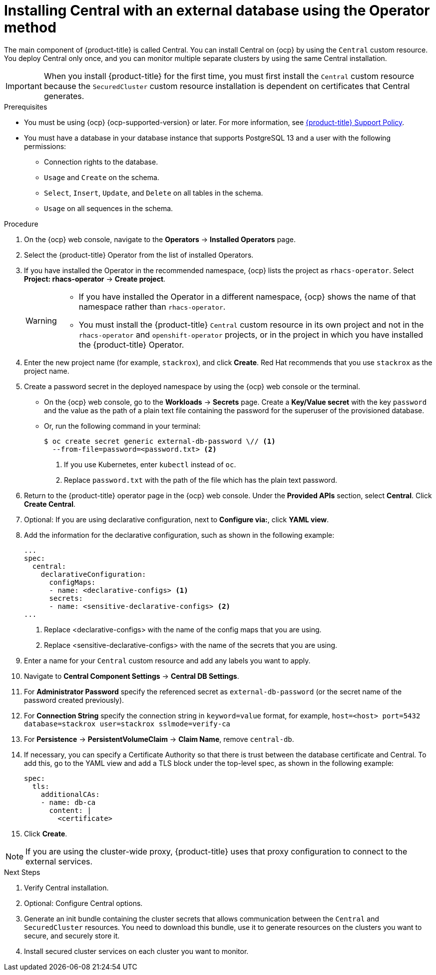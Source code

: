 // Module included in the following assemblies:
//
// * installing/installing_ocp/install-central-ocp.adoc
:_mod-docs-content-type: PROCEDURE
[id="install-central-operator-external-db_{context}"]

= Installing Central with an external database using the Operator method

[role="_abstract"]
The main component of {product-title} is called Central. You can install Central on {ocp} by using the `Central` custom resource. You deploy Central only once, and you can monitor multiple separate clusters by using the same Central installation.

[IMPORTANT]
====
When you install {product-title} for the first time, you must first install the `Central` custom resource because the `SecuredCluster` custom resource installation is dependent on certificates that Central generates.
====

.Prerequisites
* You must be using {ocp} {ocp-supported-version} or later. For more information, see link:https://access.redhat.com/support/policy/updates/rhacs[{product-title} Support Policy].
* You must have a database in your database instance that supports PostgreSQL 13 and a user with the following permissions:
** Connection rights to the database.
** `Usage` and `Create` on the schema.
** `Select`, `Insert`, `Update`, and `Delete` on all tables in the schema.
** `Usage` on all sequences in the schema.

.Procedure
. On the {ocp} web console, navigate to the *Operators* -> *Installed Operators* page.
. Select the {product-title} Operator from the list of installed Operators.
. If you have installed the Operator in the recommended namespace, {ocp} lists the project as `rhacs-operator`. Select *Project: rhacs-operator* -> *Create project*.
+
[WARNING]
====
* If you have installed the Operator in a different namespace, {ocp} shows the name of that namespace rather than `rhacs-operator`.
* You must install the {product-title} `Central` custom resource in its own project and not in the `rhacs-operator` and `openshift-operator` projects, or in the project in which you have installed the {product-title} Operator.
====
. Enter the new project name (for example, `stackrox`), and click *Create*. Red{nbsp}Hat recommends that you use `stackrox` as the project name.
. Create a password secret in the deployed namespace by using the {ocp} web console or the terminal.
** On the {ocp} web console, go to the *Workloads* → *Secrets* page. Create a *Key/Value secret* with the key `password` and the value as the path of a plain text file containing the password for the superuser of the provisioned database.
** Or, run the following command in your terminal:
+
[source,terminal]
----
$ oc create secret generic external-db-password \// <1>
  --from-file=password=<password.txt> <2>
----
<1> If you use Kubernetes, enter `kubectl` instead of `oc`.
<2> Replace `password.txt` with the path of the file which has the plain text password.
. Return to the {product-title} operator page in the {ocp} web console. Under the *Provided APIs* section, select *Central*. Click *Create Central*.
. Optional: If you are using declarative configuration, next to *Configure via:*, click *YAML view*.
. Add the information for the declarative configuration, such as shown in the following example:
+
[source,yaml]
----
...
spec:
  central:
    declarativeConfiguration:
      configMaps:
      - name: <declarative-configs> <1>
      secrets:
      - name: <sensitive-declarative-configs> <2>
...
----
<1> Replace <declarative-configs> with the name of the config maps that you are using.
<2> Replace <sensitive-declarative-configs> with the name of the secrets that you are using.
. Enter a name for your `Central` custom resource and add any labels you want to apply.
. Navigate to *Central Component Settings* -> *Central DB Settings*.
. For *Administrator Password* specify the referenced secret as `external-db-password` (or the secret name of the password created previously).
. For *Connection String* specify the connection string in `keyword=value` format, for example, `host=<host> port=5432 database=stackrox user=stackrox sslmode=verify-ca`
. For *Persistence* -> *PersistentVolumeClaim* -> *Claim Name*, remove `central-db`.
. If necessary, you can specify a Certificate Authority so that there is trust between the database certificate and Central. To add this, go to the YAML view and add a TLS block under the top-level spec, as shown in the following example:
+
[source,yaml]
----
spec:
  tls:
    additionalCAs:
    - name: db-ca
      content: |
        <certificate>
----
//Add a link for customization options
. Click *Create*.

[NOTE]
====
If you are using the cluster-wide proxy, {product-title} uses that proxy configuration to connect to the external services.
====

.Next Steps
. Verify Central installation.
. Optional: Configure Central options.
. Generate an init bundle containing the cluster secrets that allows communication between the `Central` and `SecuredCluster` resources. You need to download this bundle, use it to generate resources on the clusters you want to secure, and securely store it.
. Install secured cluster services on each cluster you want to monitor.
